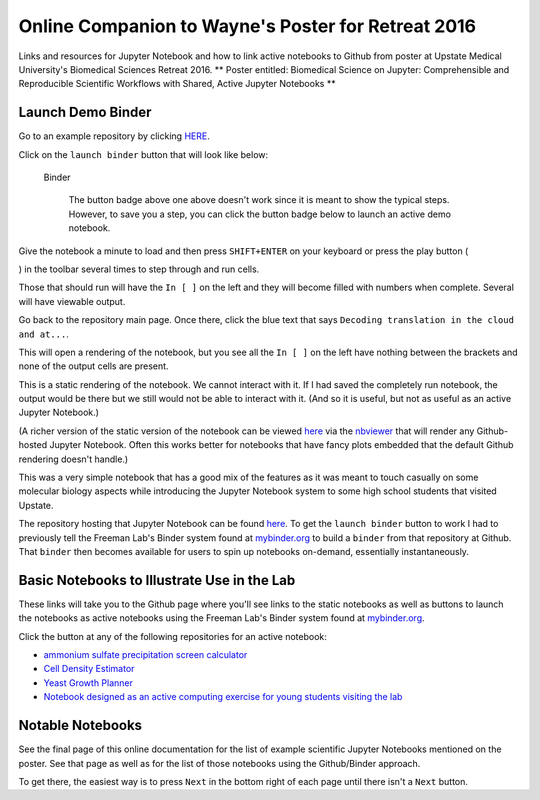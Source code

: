 .. contents::
   :depth: 3.0
..

Online Companion to Wayne's Poster for Retreat 2016
===================================================

Links and resources for Jupyter Notebook and how to link active
notebooks to Github from poster at Upstate Medical University's
Biomedical Sciences Retreat 2016. \*\* Poster entitled: Biomedical
Science on Jupyter: Comprehensible and Reproducible Scientific Workflows
with Shared, Active Jupyter Notebooks \*\*

Launch Demo Binder
------------------

Go to an example repository by clicking
`HERE <https://github.com/fomightez/uscad16>`__.

Click on the ``launch binder`` button that will look like below:

.. figure:: http://mybinder.org/badge.svg
   :alt: Binder

   Binder

    The button badge above one above doesn't work since it is meant to
    show the typical steps. However, to save you a step, you can click
    the button badge below to launch an active demo notebook.

|Binder|

Give the notebook a minute to load and then press ``SHIFT+ENTER`` on
your keyboard or press the play button (

.. raw:: html

   <button class="fa fa-play icon-play btn btn-xs btn-default">

.. raw:: html

   </button>

) in the toolbar several times to step through and run cells.

Those that should run will have the ``In [ ]`` on the left and they will
become filled with numbers when complete. Several will have viewable
output.

Go back to the repository main page. Once there, click the blue text
that says ``Decoding translation in the cloud and at...``.

This will open a rendering of the notebook, but you see all the
``In [ ]`` on the left have nothing between the brackets and none of the
output cells are present.

This is a static rendering of the notebook. We cannot interact with it.
If I had saved the completely run notebook, the output would be there
but we still would not be able to interact with it. (And so it is
useful, but not as useful as an active Jupyter Notebook.)

(A richer version of the static version of the notebook can be viewed
`here <http://nbviewer.jupyter.org/github/fomightez/uscad16/blob/master/Decoding%20translation%20in%20the%20cloud%20and%20at%20NCBI.ipynb>`__
via the `nbviewer <http://nbviewer.jupyter.org/>`__ that will render any
Github-hosted Jupyter Notebook. Often this works better for notebooks
that have fancy plots embedded that the default Github rendering doesn't
handle.)

This was a very simple notebook that has a good mix of the features as
it was meant to touch casually on some molecular biology aspects while
introducing the Jupyter Notebook system to some high school students
that visited Upstate.

The repository hosting that Jupyter Notebook can be found
`here <https://github.com/fomightez/uscad16>`__. To get the
``launch binder`` button to work I had to previously tell the Freeman
Lab's Binder system found at `mybinder.org <http://mybinder.org/>`__ to
build a ``binder`` from that repository at Github. That ``binder`` then
becomes available for users to spin up notebooks on-demand, essentially
instantaneously.

Basic Notebooks to Illustrate Use in the Lab
--------------------------------------------

These links will take you to the Github page where you'll see links to
the static notebooks as well as |Binder| buttons to launch the notebooks
as active notebooks using the Freeman Lab's Binder system found at
`mybinder.org <http://mybinder.org/>`__.

Click the |Binder| button at any of the following repositories for an
active notebook:

-  `ammonium sulfate precipitation screen
   calculator <https://github.com/fomightez/small_scale_ammonium_sulfate_precipitation_calculator>`__

-  `Cell Density
   Estimator <https://github.com/fomightez/methods_in_yeast_genetics/blob/master/cell_density_estimator/>`__

-  `Yeast Growth
   Planner <https://github.com/fomightez/methods_in_yeast_genetics/blob/master/yeast_growth_planner/>`__

-  `Notebook designed as an active computing exercise for young students
   visiting the lab <https://github.com/fomightez/uscad16>`__

Notable Notebooks
-----------------

See the final page of this online documentation for the list of example
scientific Jupyter Notebooks mentioned on the poster. See that page as
well as for the list of those notebooks using the Github/Binder
approach.

To get there, the easiest way is to press ``Next`` in the bottom right
of each page until there isn't a ``Next`` button.

.. |Binder| image:: http://mybinder.org/badge.svg
   :target: http://mybinder.org/repo/fomightez/uscad16/notebooks/Decoding%20translation%20in%20the%20cloud%20and%20at%20NCBI.ipynb
.. |Binder| image:: http://mybinder.org/badge.svg






